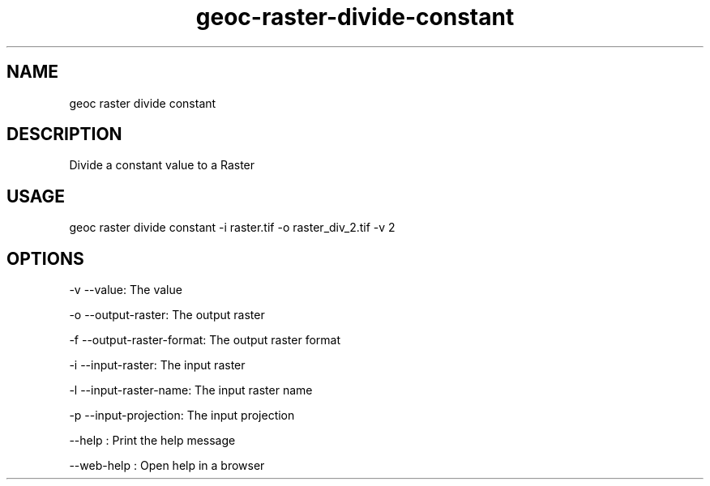 .TH "geoc-raster-divide-constant" "1" "11 September 2016" "version 0.1"
.SH NAME
geoc raster divide constant
.SH DESCRIPTION
Divide a constant value to a Raster
.SH USAGE
geoc raster divide constant -i raster.tif -o raster_div_2.tif -v 2
.SH OPTIONS
-v --value: The value
.PP
-o --output-raster: The output raster
.PP
-f --output-raster-format: The output raster format
.PP
-i --input-raster: The input raster
.PP
-l --input-raster-name: The input raster name
.PP
-p --input-projection: The input projection
.PP
--help : Print the help message
.PP
--web-help : Open help in a browser
.PP
